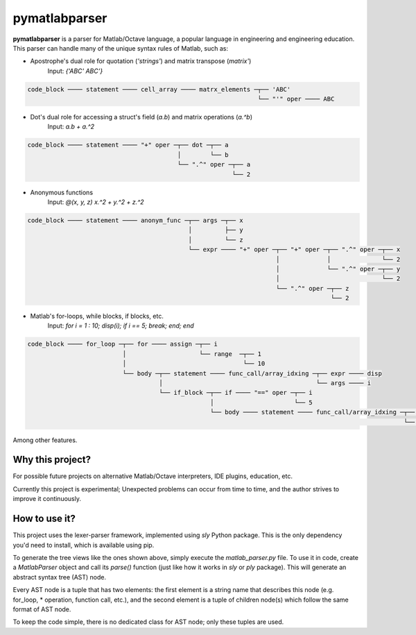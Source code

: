 ===============
pymatlabparser
===============

**pymatlabparser** is a parser for Matlab/Octave language, a popular language
in engineering and engineering education. This parser can handle many of the
unique syntax rules of Matlab, such as:


- Apostrophe's dual role for quotation (`'strings'`) and matrix transpose (`matrix'`)
    Input: `{'ABC' ABC'}`

.. code::

    code_block ──── statement ──── cell_array ──── matrx_elements ─┬── 'ABC'
                                                                   └── "'" oper ──── ABC

- Dot's dual role for accessing a struct's field (`a.b`) and matrix operations (`a.^b`)
    Input: `a.b + a.^2`

.. code::

    code_block ──── statement ──── "+" oper ─┬── dot ─┬── a
                                             │        └── b
                                             └── ".^" oper ─┬── a
                                                            └── 2

- Anonymous functions
    Input: `@(x, y, z) x.^2 + y.^2 + z.^2`

.. code::

    code_block ──── statement ──── anonym_func ─┬── args ─┬── x
                                                │         ├── y
                                                │         └── z
                                                └── expr ──── "+" oper ─┬── "+" oper ─┬── ".^" oper ─┬── x
                                                                        │             │              └── 2
                                                                        │             └── ".^" oper ─┬── y
                                                                        │                            └── 2
                                                                        └── ".^" oper ─┬── z
                                                                                       └── 2

- Matlab's for-loops, while blocks, if blocks, etc.
    Input: `for i = 1 : 10; disp(i); if i == 5; break; end; end`

.. code::

    code_block ──── for_loop ─┬── for ──── assign ─┬── i
                              │                    └── range  ─┬── 1
                              │                                └── 10
                              └── body ─┬── statement ──── func_call/array_idxing ─┬── expr ──── disp
                                        │                                          └── args ──── i
                                        └── if_block ─┬── if ──── "==" oper ─┬── i
                                                      │                      └── 5
                                                      └── body ──── statement ──── func_call/array_idxing ─┬── expr ──── disp
                                                                                                           └── args ──── i


Among other features.

Why this project?
--------------------

For possible future projects on alternative Matlab/Octave interpreters, IDE plugins,
education, etc.

Currently this project is experimental; Unexpected problems can occur from time to
time, and the author strives to improve it continuously.

How to use it?
------------------------------------------
This project uses the lexer-parser framework, implemented using `sly` Python package.
This is the only dependency you'd need to install, which is available using pip.

To generate the tree views like the ones shown above, simply execute the
`matlab_parser.py` file. To use it in code, create a `MatlabParser` object and call its
`parse()` function (just like how it works in `sly` or `ply` package). This will
generate an abstract syntax tree (AST) node.

Every AST node is a tuple that has two elements: the first element is a string name
that describes this node (e.g. for_loop, * operation, function call, etc.), and the
second element is a tuple of children node(s) which follow the same format of AST node.

To keep the code simple, there is no dedicated class for AST node; only these tuples
are used.